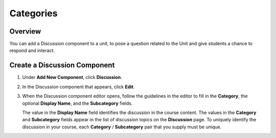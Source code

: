 .. _Categories:

##########
Categories
##########

*******************
Overview
*******************

You can add a Discussion component to a unit, to pose a question related to the
Unit and give students a chance to respond and interact.


*****************************
Create a Discussion Component
*****************************

#. Under **Add New Component**, click **Discussion**.

#. In the Discussion component that appears, click **Edit**.

   .. image:: _static/1_create_course-1.png
    :alt: Image of the discussion component with the Edit button circled

#. When the Discussion component editor opens, follow the guidelines in the
   editor to fill in the **Category**, the optional **Display Name**, and the
   **Subcategory** fields.

   .. image:: _static/2_create_course-2.png
    :alt: Image of the discussion component editor with a category of "Getting Graded" and a subcategory of "Answering More Than Once"

   The value in the **Display Name** field identifies the discussion in the
   course content. The values in the **Category** and **Subcategory** fields
   appear in the list of discussion topics on the **Discussion** page. To
   uniquely identify the discussion in your course, each **Category** /
   **Subcategory** pair that you supply must be unique.

   .. image:: _static/3_create_course-3.png
    :alt: The list of discussions with the "Answering More Than Once" topic indented under "Getting Graded"
